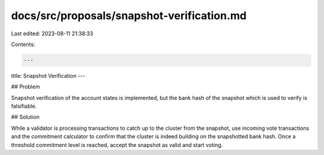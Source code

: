 docs/src/proposals/snapshot-verification.md
===========================================

Last edited: 2023-08-11 21:38:33

Contents:

.. code-block:: md

    ---
title: Snapshot Verification
---

## Problem

Snapshot verification of the account states is implemented, but the bank hash of the snapshot which is used to verify is falsifiable.

## Solution

While a validator is processing transactions to catch up to the cluster from the snapshot, use incoming vote transactions and the commitment calculator to confirm that the cluster is indeed building on the snapshotted bank hash. Once a threshold commitment level is reached, accept the snapshot as valid and start voting.


